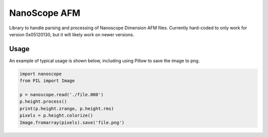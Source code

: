 NanoScope AFM
==============

.. image:: https://travis-ci.org/jmarini/nanoscope.svg?branch=master
        :target: https://travis-ci.org/jmarini/nanoscope

.. image:: https://coveralls.io/repos/jmarini/nanoscope/badge.svg
        :target: https://coveralls.io/r/jmarini/nanoscope

Library to handle parsing and processing of Nanoscope Dimension AFM files. Currently hard-coded to only work for version 0x05120130, but it will likely work on newer versions.

Usage
-----

An example of typical usage is shown below, including using Pillow to save the image to png.

.. code:: python

    import nanoscope
    from PIL import Image

    p = nanoscope.read('./file.000')
    p.height.process()
    print(p.height.zrange, p.height.rms)
    pixels = p.height.colorize()
    Image.fromarray(pixels).save('file.png')
